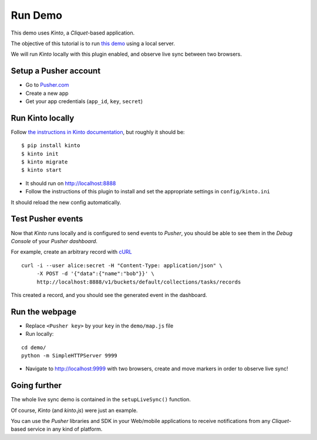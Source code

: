 ========
Run Demo
========

This demo uses *Kinto*, a *Cliquet*-based application.

The objective of this tutorial is to run `this demo <http://leplatrem.github.io/cliquet-pusher/>`_
using a local server.

We will run *Kinto* locally with this plugin enabled, and observe live sync
between two browsers.


Setup a Pusher account
----------------------

* Go to `Pusher.com <http://pusher.com/>`_
* Create a new app
* Get your app credentials (``app_id``, ``key``, ``secret``)


Run Kinto locally
-----------------

Follow `the instructions in Kinto documentation <http://kinto.readthedocs.io>`_,
but roughly it should be:

::

    $ pip install kinto
    $ kinto init
    $ kinto migrate
    $ kinto start

* It should run on http://localhost:8888

* Follow the instructions of this plugin to install and set the appropriate settings
  in ``config/kinto.ini``

It should reload the new config automatically.


Test Pusher events
------------------

Now that *Kinto* runs locally and is configured to send events to *Pusher*, you
should be able to see them in the *Debug Console* of your *Pusher dashboard*.

For example, create an arbitrary record with `cURL <https://en.wikipedia.org/wiki/CURL>`_

::

    curl -i --user alice:secret -H "Content-Type: application/json" \
         -X POST -d '{"data":{"name":"bob"}}' \
         http://localhost:8888/v1/buckets/default/collections/tasks/records

This created a record, and you should see the generated event in the dashboard.


Run the webpage
---------------

* Replace ``<Pusher key>`` by your ``key`` in the ``demo/map.js`` file
* Run locally:

::

    cd demo/
    python -m SimpleHTTPServer 9999

* Navigate to http://localhost:9999 with two browsers, create and move markers in order to observe live sync!


Going further
-------------

The whole live sync demo is contained in the ``setupLiveSync()`` function.

Of course, *Kinto* (and *kinto.js*) were just an example.

You can use the *Pusher* libraries and SDK in your Web/mobile applications to
receive notifications from any *Cliquet*-based service in any kind of
platform.
